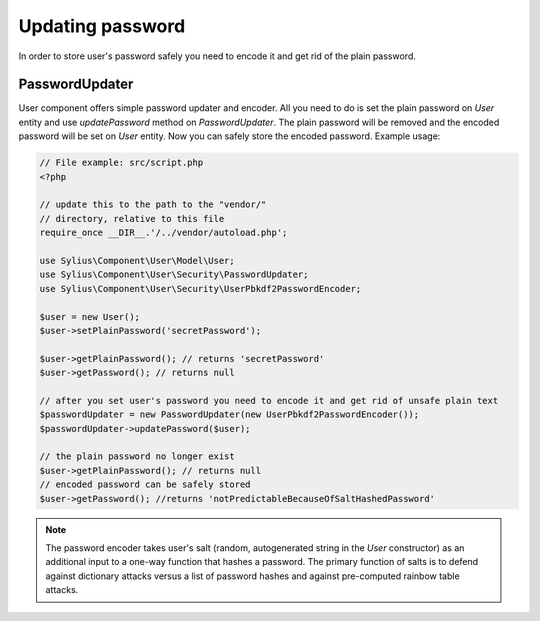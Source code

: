 Updating password
=================

In order to store user's password safely you need to encode it and get rid of
the plain password.

PasswordUpdater
---------------

User component offers simple password updater and encoder. All you need to do
is set the plain password on `User` entity and use `updatePassword` method on
`PasswordUpdater`. The plain password will be removed and the encoded password
will be set on `User` entity. Now you can safely store the encoded password.
Example usage:

.. code-block:: php

    // File example: src/script.php
    <?php

    // update this to the path to the "vendor/"
    // directory, relative to this file
    require_once __DIR__.'/../vendor/autoload.php';

    use Sylius\Component\User\Model\User;
    use Sylius\Component\User\Security\PasswordUpdater;
    use Sylius\Component\User\Security\UserPbkdf2PasswordEncoder;

    $user = new User();
    $user->setPlainPassword('secretPassword');

    $user->getPlainPassword(); // returns 'secretPassword'
    $user->getPassword(); // returns null

    // after you set user's password you need to encode it and get rid of unsafe plain text
    $passwordUpdater = new PasswordUpdater(new UserPbkdf2PasswordEncoder());
    $passwordUpdater->updatePassword($user);

    // the plain password no longer exist
    $user->getPlainPassword(); // returns null
    // encoded password can be safely stored
    $user->getPassword(); //returns 'notPredictableBecauseOfSaltHashedPassword'

.. note::

    The password encoder takes user's salt (random, autogenerated string in the
    `User` constructor) as an additional input to a one-way function that hashes
    a password. The primary function of salts is to defend against dictionary attacks
    versus a list of password hashes and against pre-computed rainbow table attacks.
